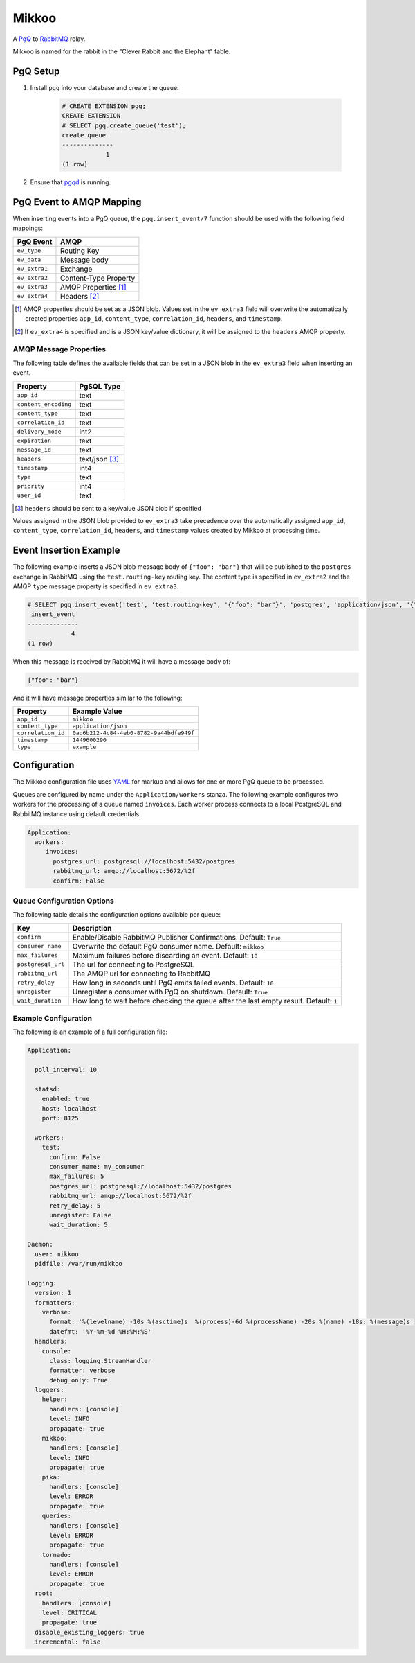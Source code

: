 Mikkoo
======
A `PgQ <https://wiki.postgresql.org/wiki/SkyTools#PgQ>`_ to
`RabbitMQ <https://www.rabbitmq.com>`_ relay.

Mikkoo is named for the rabbit in the "Clever Rabbit and the Elephant" fable.

|Version| |Downloads| |Status|

PgQ Setup
---------

1. Install ``pgq`` into your database and create the queue:

    .. code:: sql

        # CREATE EXTENSION pgq;
        CREATE EXTENSION
        # SELECT pgq.create_queue('test');
        create_queue
        --------------
                    1
        (1 row)

2. Ensure that `pgqd <http://skytools.projects.pgfoundry.org/skytools-3.0/doc/pgqd.html>`_
   is running.

PgQ Event to AMQP Mapping
-------------------------
When inserting events into a PgQ queue, the ``pgq.insert_event/7`` function
should be used with the following field mappings:

+---------------+-----------------------+
| PgQ Event     | AMQP                  |
+===============+=======================+
| ``ev_type``   | Routing Key           |
+---------------+-----------------------+
| ``ev_data``   | Message body          |
+---------------+-----------------------+
| ``ev_extra1`` | Exchange              |
+---------------+-----------------------+
| ``ev_extra2`` | Content-Type Property |
+---------------+-----------------------+
| ``ev_extra3`` | AMQP Properties [1]_  |
+---------------+-----------------------+
| ``ev_extra4`` | Headers [2]_          |
+---------------+-----------------------+

.. [1] AMQP properties should be set as a JSON blob. Values set in the ``ev_extra3``
       field will overwrite the automatically created properties ``app_id``,
       ``content_type``, ``correlation_id``, ``headers``, and ``timestamp``.
.. [2] If ``ev_extra4`` is specified and is a JSON key/value dictionary, it will
       be assigned to the ``headers`` AMQP property.

AMQP Message Properties
^^^^^^^^^^^^^^^^^^^^^^^
The following table defines the available fields that can be set in a JSON blob
in the ``ev_extra3`` field when inserting an event.

+----------------------+----------------+
| Property             | PgSQL Type     |
+======================+================+
| ``app_id``           | text           |
+----------------------+----------------+
| ``content_encoding`` | text           |
+----------------------+----------------+
| ``content_type``     | text           |
+----------------------+----------------+
| ``correlation_id``   | text           |
+----------------------+----------------+
| ``delivery_mode``    | int2           |
+----------------------+----------------+
| ``expiration``       | text           |
+----------------------+----------------+
| ``message_id``       | text           |
+----------------------+----------------+
| ``headers``          | text/json [3]_ |
+----------------------+----------------+
| ``timestamp``        | int4           |
+----------------------+----------------+
| ``type``             | text           |
+----------------------+----------------+
| ``priority``         | int4           |
+----------------------+----------------+
| ``user_id``          | text           |
+----------------------+----------------+

.. [3] ``headers`` should be sent to a key/value JSON blob if specified

Values assigned in the JSON blob provided to ``ev_extra3`` take precedence over
the automatically assigned ``app_id``, ``content_type``, ``correlation_id``,
``headers``, and ``timestamp`` values created by Mikkoo at processing time.

Event Insertion Example
-----------------------

The following example inserts a JSON blob message body of ``{"foo": "bar"}`` that
will be published to the ``postgres`` exchange in RabbitMQ using the ``test.routing-key``
routing key. The content type is specified in ``ev_extra2`` and the AMQP ``type``
message property is specified in ``ev_extra3``.

.. code:: sql

    # SELECT pgq.insert_event('test', 'test.routing-key', '{"foo": "bar"}', 'postgres', 'application/json', '{"type": "example"}', '');
     insert_event
    --------------
                4
    (1 row)

When this message is received by RabbitMQ it will have a message body of:

.. code:: json

    {"foo": "bar"}

And it will have message properties similar to the following:

+----------------------+------------------------------------------+
| Property             | Example Value                            |
+======================+==========================================+
| ``app_id``           | ``mikkoo``                               |
+----------------------+------------------------------------------+
| ``content_type``     | ``application/json``                     |
+----------------------+------------------------------------------+
| ``correlation_id``   | ``0ad6b212-4c84-4eb0-8782-9a44bdfe949f`` |
+----------------------+------------------------------------------+
| ``timestamp``        | ``1449600290``                           |
+----------------------+------------------------------------------+
| ``type``             | ``example``                              |
+----------------------+------------------------------------------+

Configuration
-------------
The Mikkoo configuration file uses `YAML <http://yaml.org>`_ for markup and allows
for one or more PgQ queue to be processed.

Queues are configured by name under the ``Application/workers`` stanza. The
following example configures two workers for the processing of a queue named
``invoices``. Each worker process connects to a local PostgreSQL and RabbitMQ
instance using default credentials.

.. code:: yaml

    Application:
      workers:
         invoices:
           postgres_url: postgresql://localhost:5432/postgres
           rabbitmq_url: amqp://localhost:5672/%2f
           confirm: False

Queue Configuration Options
^^^^^^^^^^^^^^^^^^^^^^^^^^^
The following table details the configuration options available per queue:

+--------------------+---------------------------------------------------------------------+
| Key                | Description                                                         |
+====================+=====================================================================+
| ``confirm``        | Enable/Disable RabbitMQ Publisher Confirmations. Default: ``True``  |
+--------------------+---------------------------------------------------------------------+
| ``consumer_name``  | Overwrite the default PgQ consumer name. Default: ``mikkoo``        |
+--------------------+---------------------------------------------------------------------+
| ``max_failures``   | Maximum failures before discarding an event. Default: ``10``        |
+--------------------+---------------------------------------------------------------------+
| ``postgresql_url`` | The url for connecting to PostgreSQL                                |
+--------------------+---------------------------------------------------------------------+
| ``rabbitmq_url``   | The AMQP url for connecting to RabbitMQ                             |
+--------------------+---------------------------------------------------------------------+
| ``retry_delay``    | How long in seconds until PgQ emits failed events. Default: ``10``  |
+--------------------+---------------------------------------------------------------------+
| ``unregister``     | Unregister a consumer with PgQ on shutdown. Default: ``True``       |
+--------------------+---------------------------------------------------------------------+
| ``wait_duration``  | How long to wait before checking the queue after the last empty     |
|                    | result. Default: ``1``                                              |
+--------------------+---------------------------------------------------------------------+

Example Configuration
^^^^^^^^^^^^^^^^^^^^^

The following is an example of a full configuration file:

.. code:: yaml

    Application:

      poll_interval: 10

      statsd:
        enabled: true
        host: localhost
        port: 8125

      workers:
        test:
          confirm: False
          consumer_name: my_consumer
          max_failures: 5
          postgres_url: postgresql://localhost:5432/postgres
          rabbitmq_url: amqp://localhost:5672/%2f
          retry_delay: 5
          unregister: False
          wait_duration: 5

    Daemon:
      user: mikkoo
      pidfile: /var/run/mikkoo

    Logging:
      version: 1
      formatters:
        verbose:
          format: '%(levelname) -10s %(asctime)s  %(process)-6d %(processName) -20s %(name) -18s: %(message)s'
          datefmt: '%Y-%m-%d %H:%M:%S'
      handlers:
        console:
          class: logging.StreamHandler
          formatter: verbose
          debug_only: True
      loggers:
        helper:
          handlers: [console]
          level: INFO
          propagate: true
        mikkoo:
          handlers: [console]
          level: INFO
          propagate: true
        pika:
          handlers: [console]
          level: ERROR
          propagate: true
        queries:
          handlers: [console]
          level: ERROR
          propagate: true
        tornado:
          handlers: [console]
          level: ERROR
          propagate: true
      root:
        handlers: [console]
        level: CRITICAL
        propagate: true
      disable_existing_loggers: true
      incremental: false


.. |Version| image:: https://img.shields.io/pypi/v/mikkoo.svg?
   :target: http://badge.fury.io/py/mikkoo

.. |Status| image:: https://img.shields.io/travis/gmr/mikkoo.svg?
   :target: https://travis-ci.org/gmr/mikkoo

.. |Downloads| image:: https://img.shields.io/pypi/dm/mikkoo.svg?
   :target: https://pypi.python.org/pypi/mikkoo
